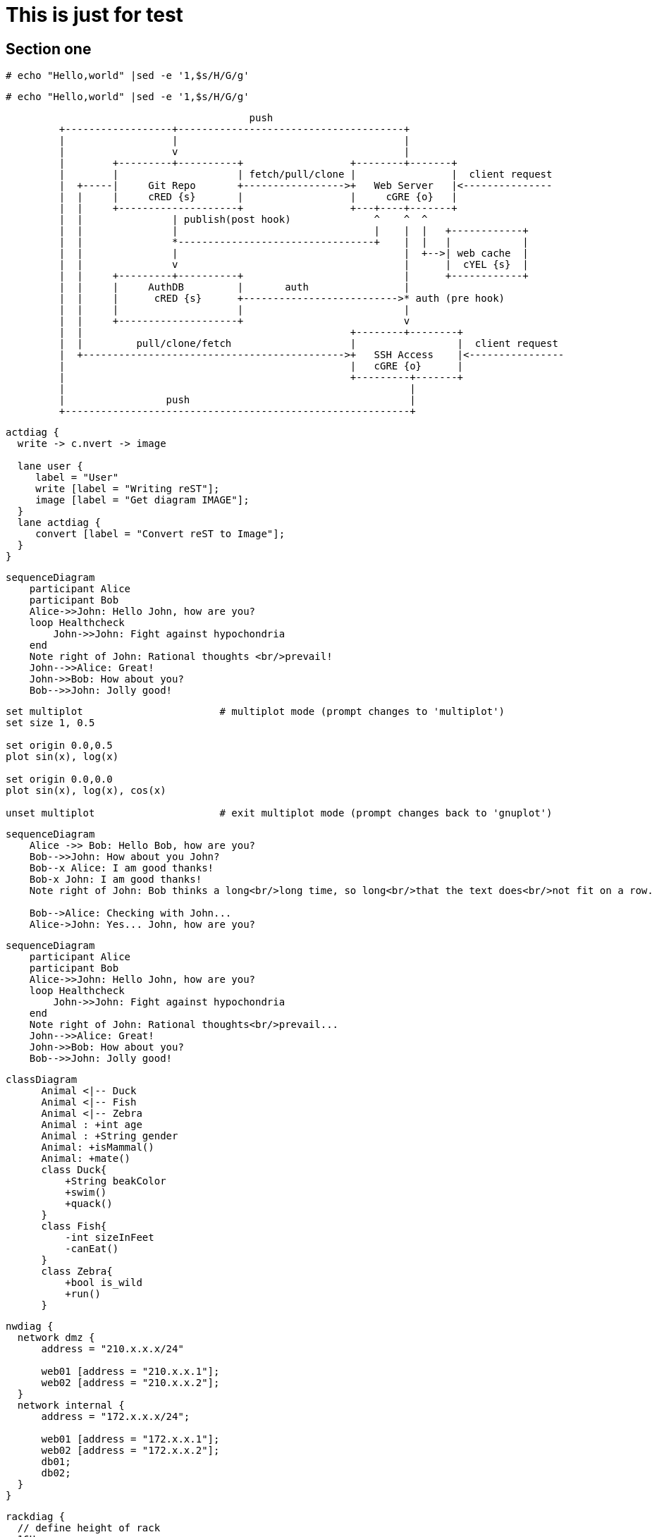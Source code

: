 = This is just for test

== Section one

[source, shell]
----
# echo "Hello,world" |sed -e '1,$s/H/G/g'
----

[source, shell]
----
# echo "Hello,world" |sed -e '1,$s/H/G/g'
----


[ditaa]
----
                                         push
         +------------------+--------------------------------------+
         |                  |                                      |
         |                  v                                      |
         |        +---------+----------+                  +--------+-------+
         |        |                    | fetch/pull/clone |                |  client request
         |  +-----|     Git Repo       +----------------->+   Web Server   |<---------------
         |  |     |     cRED {s}       |                  |     cGRE {o}   |
         |  |     +--------------------+                  +---+----+-------+
         |  |               | publish(post hook)              ^    ^  ^
         |  |               |                                 |    |  |   +------------+
         |  |               *---------------------------------+    |  |   |            |
         |  |               |                                      |  +-->| web cache  |
         |  |               v                                      |      |  cYEL {s}  |
         |  |     +---------+----------+                           |      +------------+
         |  |     |     AuthDB         |       auth                |
         |  |     |      cRED {s}      +-------------------------->* auth (pre hook)
         |  |     |                    |                           |
         |  |     +--------------------+                           v
         |  |                                             +--------+--------+
         |  |         pull/clone/fetch                    |                 |  client request
         |  +-------------------------------------------->+   SSH Access    |<----------------
         |                                                |   cGRE {o}      |
         |                                                +---------+-------+
         |                                                          |
         |                 push                                     |
         +----------------------------------------------------------+
----

[actdiag]
----
actdiag {
  write -> c.nvert -> image

  lane user {
     label = "User"
     write [label = "Writing reST"];
     image [label = "Get diagram IMAGE"];
  }
  lane actdiag {
     convert [label = "Convert reST to Image"];
  }
}
----

[mermaid]
----
sequenceDiagram
    participant Alice
    participant Bob
    Alice->>John: Hello John, how are you?
    loop Healthcheck
        John->>John: Fight against hypochondria
    end
    Note right of John: Rational thoughts <br/>prevail!
    John-->>Alice: Great!
    John->>Bob: How about you?
    Bob-->>John: Jolly good!
----

[gnuplot]
----
set multiplot                       # multiplot mode (prompt changes to 'multiplot')
set size 1, 0.5

set origin 0.0,0.5
plot sin(x), log(x)

set origin 0.0,0.0
plot sin(x), log(x), cos(x)

unset multiplot                     # exit multiplot mode (prompt changes back to 'gnuplot')
----

[mermaid]
----
sequenceDiagram
    Alice ->> Bob: Hello Bob, how are you?
    Bob-->>John: How about you John?
    Bob--x Alice: I am good thanks!
    Bob-x John: I am good thanks!
    Note right of John: Bob thinks a long<br/>long time, so long<br/>that the text does<br/>not fit on a row.

    Bob-->Alice: Checking with John...
    Alice->John: Yes... John, how are you?
----

[mermaid]
----
sequenceDiagram
    participant Alice
    participant Bob
    Alice->>John: Hello John, how are you?
    loop Healthcheck
        John->>John: Fight against hypochondria
    end
    Note right of John: Rational thoughts<br/>prevail...
    John-->>Alice: Great!
    John->>Bob: How about you?
    Bob-->>John: Jolly good!
----

[mermaid]
----
classDiagram
      Animal <|-- Duck
      Animal <|-- Fish
      Animal <|-- Zebra
      Animal : +int age
      Animal : +String gender
      Animal: +isMammal()
      Animal: +mate()
      class Duck{
          +String beakColor
          +swim()
          +quack()
      }
      class Fish{
          -int sizeInFeet
          -canEat()
      }
      class Zebra{
          +bool is_wild
          +run()
      }
----

[nwdiag]
----
nwdiag {
  network dmz {
      address = "210.x.x.x/24"

      web01 [address = "210.x.x.1"];
      web02 [address = "210.x.x.2"];
  }
  network internal {
      address = "172.x.x.x/24";

      web01 [address = "172.x.x.1"];
      web02 [address = "172.x.x.2"];
      db01;
      db02;
  }
}
----

[rackdiag]
----
rackdiag {
  // define height of rack
  16U;

  // define rack items
  1: UPS [2U];
  3: DB Server
  4: Web Server
  5: Web Server
  6: Web Server
  7: Load Balancer
  8: L3 Switch
  }
----

[packetdiag]
----
{
  colwidth = 32
  node_height = 72

  0-15: Source Port
  16-31: Destination Port
  32-63: Sequence Number
  64-95: Acknowledgment Number
  96-99: Data Offset
  100-105: Reserved
  106: URG [rotate = 270]
  107: ACK [rotate = 270]
  108: PSH [rotate = 270]
  109: RST [rotate = 270]
  110: SYN [rotate = 270]
  111: FIN [rotate = 270]
  112-127: Window
  128-143: Checksum
  144-159: Urgent Pointer
  160-191: (Options and Padding)
  192-223: data [colheight = 3]
  }
----
